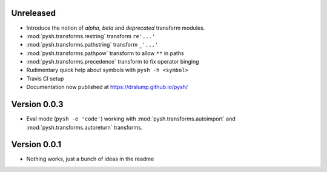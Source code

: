 Unreleased
----------

- Introduce the notion of *alpha*, *beta* and *deprecated* transform modules.
- :mod:`pysh.transforms.restring` transform ``re'...'``
- :mod:`pysh.transforms.pathstring` transform  ``_'...'``
- :mod:`pysh.transforms.pathpow` transform to allow ``**`` in paths
- :mod:`pysh.transforms.precedence` transform to fix operator binging
- Rudimentary quick help about symbols with ``pysh -h <symbol>``
- Travis CI setup
- Documentation now published at https://drslump.github.io/pysh/

Version 0.0.3
-------------

- Eval mode (``pysh -e 'code'``) working with :mod:`pysh.transforms.autoimport`
  and :mod:`pysh.transforms.autoreturn` transforms.

Version 0.0.1
-------------

- Nothing works, just a bunch of ideas in the readme
